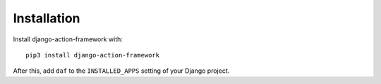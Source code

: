 Installation
============

Install django-action-framework with::

    pip3 install django-action-framework

After this, add ``daf`` to the ``INSTALLED_APPS``
setting of your Django project.
